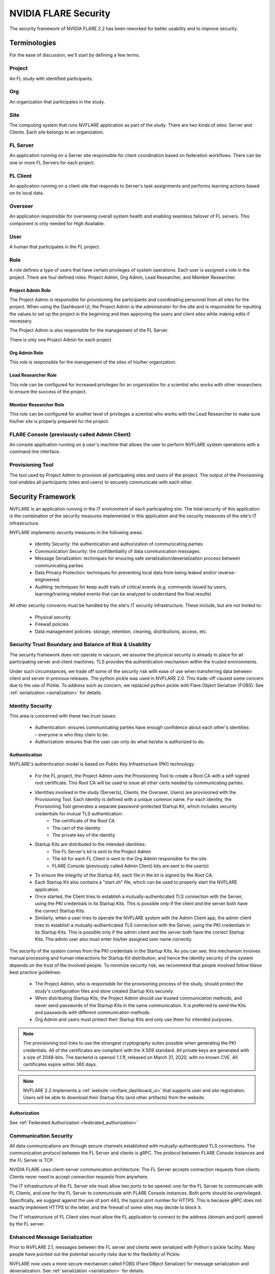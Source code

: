 .. _nvflare_security:

****************************************
NVIDIA FLARE Security
****************************************

The security framework of NVIDIA FLARE 2.2 has been reworked for better usability and to improve security.

Terminologies
=============
For the ease of discussion, we'll start by defining a few terms.

Project
-------
An FL study with identified participants.

Org 
---
An organization that participates in the study.

Site
----
The computing system that runs NVFLARE application as part of the study.
There are two kinds of sites: Server and Clients.
Each site belongs to an organization.

FL Server
------------
An application running on a Server site responsible for client coordination based on federation workflows. There can be
one or more FL Servers for each project.

FL Client
----------
An application running on a client site that responds to Server's task assignments and performs learning actions based
on its local data.

Overseer
----------
An application responsible for overseeing overall system health and enabling seamless failover of FL servers. This
component is only needed for High Available.

User
-----
A human that participates in the FL project.

.. _nvflare_roles:

Role
------
A role defines a type of users that have certain privileges of system operations. Each user is assigned a role in the
project. There are four defined roles: Project Admin, Org Admin, Lead Researcher, and Member Researcher.

.. _project_admin_role:

Project Admin Role
^^^^^^^^^^^^^^^^^^^^
The Project Admin is responsible for provisioning the participants and coordinating personnel from all sites for the project.
When using the Dashboard UI, the Project Admin is the administrator for the site and is responsible for inputting the
values to set up the project in the beginning and then approving the users and client sites while making edits if necessary.

The Project Admin is also responsible for the management of the FL Server.

There is only one Project Admin for each project.

Org Admin Role
^^^^^^^^^^^^^^^^^^^^
This role is responsible for the management of the sites of his/her organization.

Lead Researcher Role
^^^^^^^^^^^^^^^^^^^^^^^
This role can be configured for increased privileges for an organization for a scientist who works
with other researchers to ensure the success of the project.

Member Researcher Role
^^^^^^^^^^^^^^^^^^^^^^^
This role can be configured for another level of privileges a scientist who works with the Lead Researcher
to make sure his/her site is properly prepared for the project.


FLARE Console (previously called Admin Client)
----------------------------------------------
An console application running on a user's machine that allows the user to perform NVFLARE system operations with a
command line interface.

Provisioning Tool
-----------------
The tool used by Project Admin to provision all participating sites and users of the project. The output of the
Provisioning tool enables all participants (sites and users) to securely communicate with each other.

Security Framework
===================
NVFLARE is an application running in the IT environment of each participating site. The total security of this
application is the combination of the security measures implemented in this application and the security measures of
the site's IT infrastructure.

NVFLARE implements security measures in the following areas:

    - Identity Security:  the authentication and authorization of communicating parties
    - Communication Security: the confidentiality of data communication messages.
    - Message Serialization: techniques for ensuring safe serialization/deserialization process between communicating parties
    - Data Privacy Protection: techniques for preventing local data from being leaked and/or reverse-engineered.
    - Auditing: techniques for keep audit trails of critical events (e.g. commands issued by users, learning/training related events that can be analyzed to understand the final results)

All other security concerns must be handled by the site's IT security infrastructure. These include, but are not limited to:

    - Physical security
    - Firewall policies
    - Data management policies: storage, retention, cleaning, distributions, access, etc.

Security Trust Boundary and Balance of Risk & Usability
---------------------------------------------------------
The security framework does not operate in vacuum, we assume the physical security is already in place for all
participating server and client machines. TLS provides the authentication mechanism within the trusted environments.

Under such circumstances, we trade off some of the security risk with ease of use when transferring data between client
and server in previous releases. The python pickle was used in NVFLARE 2.0. This trade-off caused some concern due to
the use of Pickle. To address such as concern, we replaced python pickle with Flare Object Serializer (FOBS).  See
:ref:`serialization <serialization>` for details.

Identity Security
------------------
This area is concerned with these two trust issues:

    - Authentication: ensures communicating parties have enough confidence about each other's identities – everyone is who they claim to be.
    - Authorization: ensures that the user can only do what he/she is authorized to do.
 
Authentication
^^^^^^^^^^^^^^^
NVFLARE's authentication model is based on Public Key Infrastructure (PKI) technology:

    - For the FL project, the Project Admin uses the Provisioning Tool to create a Root CA with a self-signed root certificate. This Root CA will be used to issue all other certs needed by communicating parties.
    - Identities involved in the study (Server(s), Clients, the Overseer, Users) are provisioned with the Provisioning Tool. Each identity is defined with a unique common name. For each identity, the Provisioning Tool generates a separate password-protected Startup Kit, which includes security credentials for mutual TLS authentication:
        - The certificate of the Root CA
        - The cert of the identity
        - The private key of the identity
    - Startup Kits are distributed to the intended identities:
        - The FL Server's kit is sent to the Project Admin
        - The kit for each FL Client is sent to the Org Admin responsible for the site
        - FLARE Console (previously called Admin Client) kits are sent to the user(s)
    - To ensure the integrity of the Startup Kit, each file in the kit is signed by the Root CA.
    - Each Startup Kit also contains a "start.sh" file, which can be used to properly start the NVFLARE application.
    - Once started, the Client tries to establish a mutually-authenticated TLS connection with the Server, using the PKI credentials in its Startup Kits. This is possible only if the client and the server both have the correct Startup Kits.
    - Similarly, when a user tries to operate the NVFLARE system with the Admin Client app, the admin client tries to establish a mutually-authenticated TLS connection with the Server, using the PKI credentials in its Startup Kits. This is possible only if the admin client and the server both have the correct Startup Kits. The admin user also must enter his/her assigned user name correctly.
 
The security of the system comes from the PKI credentials in the Startup Kits. As you can see, this mechanism involves manual processing and human interactions for Startup Kit distribution, and hence the identity security of the system depends on the trust of the involved people. To minimize security risk, we recommend that people involved follow these best practice guidelines:

    - The Project Admin, who is responsible for the provisioning process of the study, should protect the study's configuration files and store created Startup Kits securely.
    - When distributing Startup Kits, the Project Admin should use trusted communication methods, and never send passwords of the Startup Kits in the same communication. It is preferred to send the Kits and passwords with different communication methods.
    - Org Admin and users must protect their Startup Kits and only use them for intended purposes.
 
.. note::

    The provisioning tool tries to use the strongest cryptography suites possible when generating the PKI credentials. All of the certificates are compliant with the X.509 standard. All private keys are generated with a size of 2048-bits. The backend is openssl 1.1.1f, released on March 31, 2020, with no known CVE.  All certificates expire within 360 days.
 
.. note::

    NVFLARE 2.2 implements a :ref:`website <nvflare_dashboard_ui>` that supports user and site registration. Users will be able to download their Startup Kits (and other artifacts) from the website.

Authorization
^^^^^^^^^^^^^^
See :ref:`Federated Authorization <federated_authorization>`
 
Communication Security
-----------------------
All data communications are through secure channels established with mutually-authenticated TLS connections. The
communication protocol between the FL Server and clients is gRPC. The protocol between FLARE Console instances and the
FL Server is TCP.
 
NVIDIA FLARE uses client-server communication architecture.  The FL Server accepts connection requests from clients.
Clients never need to accept connection requests from anywhere.
 
The IT infrastructure of the FL Server site must allow two ports to be opened: one for the FL Server to communicate with
FL Clients, and one for the FL Server to communicate with FLARE Console instances. Both ports should be unprivileged.
Specifically, we suggest against the use of port 443, the typical port number for HTTPS. This is because gRPC does
not exactly implement HTTPS to the letter, and the firewall of some sites may decide to block it.

The IT infrastructure of FL Client sites must allow the FL application to connect to the address (domain and port)
opened by the FL server.

Enhanced Message Serialization
-------------------------------
Prior to NVFLARE 2.1, messages between the FL server and clients were serialized with Python's pickle facility. Many people
have pointed out the potential security risks due to the flexibility of Pickle.

NVFLARE now uses a more secure mechanism called FOBS (Flare OBject Serializer) for message serialization and
deserialization. See :ref:`serialization <serialization>` for details.

Enhanced Auditing
-------------------
Prior to NVFLARE 2.2, the audit trail only includes user command events (on both server and client sites). NVFLARE 2.2
enhances the audit trail by including critical job events generated by the learning process.

Audit File Location
^^^^^^^^^^^^^^^^^^^^
The audit file audit.txt is located in the root directory of the workspace.

Audit File Format
^^^^^^^^^^^^^^^^^^
The audit file is a text file. Each line in the file is an event. Each event contains headers and an optional message.
Event headers are enclosed in square brackets. The following are some examples of events:

.. code-block::

    [E:b6ac4a2a-eb01-4123-b898-758f20dc028d][T:2022-09-13 13:56:01.280558][U:?][A:_cert_login admin@b.org]
    [E:16392ed4-d6c7-490a-a84b-12685297e912][T:2022-09-1412:59:47.691957][U:trainer@b.org][A:train.deploy]
    [E:636ee230-3534-45a2-9689-d0ec6c90ed45][R:9dbf4179-991b-4d67-be2f-8e4bac1b8eb2][T:2022-09-14 15:08:33.181712][J:c4886aa3-9547-4ba7-902e-eb5e52085bc2][A:train#39027d22-3c70-4438-9c6b-637c380b8669]received task from server

Event Headers
^^^^^^^^^^^^^^^^^^
Event headers specify meta information about the event. Each header is expressed with the header type (one character),
followed by a colon (:) and the value of the header. The following are defined header types and their values.

.. csv-table::
    :header: Checks,Meaning,Value
    :widths: 5, 10, 20

    E,Event ID,A UUID
    T,Timestamp,Time of the event
    U,User,Name of the user
    A,Action,User issued command or job's task name and ID
    J,Job,ID of the job
    R,Reference,Reference to peer's event ID

Most of the headers are self-explanatory, except for the R header. Events can be related. For example, a user command
could cause an event to be recorded on both the server and clients. Similarly, a client's action could cause the server
to act on it (e.g. client submitting task results). The R header records the related event ID on the peer. Reference
event IDs can help to correlate events across the system.

Data Privacy Protection
-------------------------
Federated learning activities are performed with task-based interactions between the server and FL clients: the server
issues tasks to the clients, and clients process tasks and return results back to the server. NVFLARE comes with a
general-purpose data filtering mechanism for processing task data and results:

    - On the Server: before task data is sent to the client, the configured "task_data_filters" defined in the job are executed;
    - On the Client: when the task data is received by the client and before giving it to the executor for processing, NVFLARE framework applies configured "task_data_filters" defined in the job;
    - On the Client: after the execution of the task by the executor and before sending the produced result back to the server, NVFLARE framework applies configured "task_result_filters" to the result before sending to the Server.
    - On the Server: after receiving the task result from the client, the NVFLARE framework applies configured "task_result_filters" before giving it to the Controller for processing.

This mechanism has been used for the purpose of data privacy protection on the client side. For example, differential
privacy filters can be applied to model weights before sending to the server for aggregation.

NVFLARE has implemented some commonly used privacy protection filters: https://github.com/NVIDIA/NVFlare/tree/main/nvflare/app_common/filters

Admin Capabilities
-------------------
The NVFLARE system is operated by users using the command line interface provided by the admin client. The following
types of commands are available:

    - Check system operating status
    - View system logs
    - Shutdown, restart server or clients
    - Job management (submit, clone, stop, delete, etc.)
    - Start, stop jobs
    - Clean up job workspaces
 
All admin commands are subject to authorization policies of the participating sites.

Dynamic Additions and Users and Sites
--------------------------------------
Federated Authorization makes it possible to dynamically add new users and sites without requiring the server to
always keep an up-to-date list of users and sites. This is because the user identity information (name, org, and role)
is included in the certificate of the user; and each site now performs authorization based on its local policies
(instead of the FL Server performing authorization for all sites).

Site Policy Management
------------------------
Prior to NVFLARE 2.2, all policies (resource management, authorization and privacy protection) could only be centrally
controlled by the FL Server. NVFLARE 2.2 made it possible for each site to define end enforce its own policies.

See :ref:`site policy management <site_policy_management>`.
